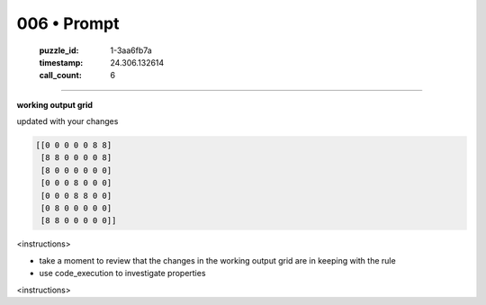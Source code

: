 006 • Prompt
============

   :puzzle_id: 1-3aa6fb7a
   :timestamp: 24.306.132614
   :call_count: 6



====

**working output grid**

updated with your changes


.. code-block::

    [[0 0 0 0 0 8 8]
     [8 8 0 0 0 0 8]
     [8 0 0 0 0 0 0]
     [0 0 0 8 0 0 0]
     [0 0 0 8 8 0 0]
     [0 8 0 0 0 0 0]
     [8 8 0 0 0 0 0]]


.. image:: _images/006-1.png
   :alt: Grid visualization
<instructions>

- take a moment to review that the changes in the working output grid are in keeping with the rule

- use code_execution to investigate properties

<\instructions>


.. seealso::

   - :doc:`006-history`
   - :doc:`006-response`

